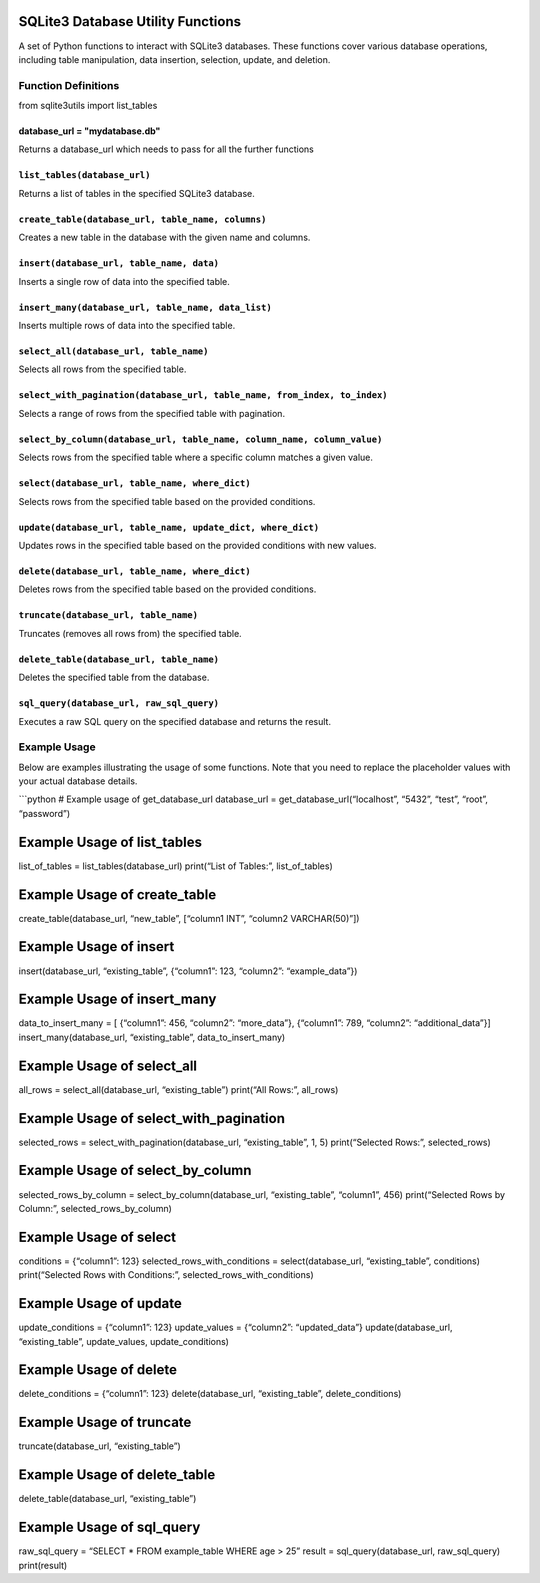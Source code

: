 SQLite3 Database Utility Functions
=====================================

A set of Python functions to interact with SQLite3 databases. These
functions cover various database operations, including table
manipulation, data insertion, selection, update, and deletion.

Function Definitions
--------------------
from sqlite3utils import list_tables 

database_url = "mydatabase.db"
~~~~~~~~~~~~~~~~~~~~~~~~~~~~~~~~~~~~~~~~~~~~~~~~~~~~~~~~~~~~~~~~~~~

Returns a database_url which needs to pass for all the further functions

``list_tables(database_url)``
~~~~~~~~~~~~~~~~~~~~~~~~~~~~~

Returns a list of tables in the specified SQLite3 database.

``create_table(database_url, table_name, columns)``
~~~~~~~~~~~~~~~~~~~~~~~~~~~~~~~~~~~~~~~~~~~~~~~~~~~

Creates a new table in the database with the given name and columns.

``insert(database_url, table_name, data)``
~~~~~~~~~~~~~~~~~~~~~~~~~~~~~~~~~~~~~~~~~~

Inserts a single row of data into the specified table.

``insert_many(database_url, table_name, data_list)``
~~~~~~~~~~~~~~~~~~~~~~~~~~~~~~~~~~~~~~~~~~~~~~~~~~~~

Inserts multiple rows of data into the specified table.

``select_all(database_url, table_name)``
~~~~~~~~~~~~~~~~~~~~~~~~~~~~~~~~~~~~~~~~

Selects all rows from the specified table.

``select_with_pagination(database_url, table_name, from_index, to_index)``
~~~~~~~~~~~~~~~~~~~~~~~~~~~~~~~~~~~~~~~~~~~~~~~~~~~~~~~~~~~~~~~~~~~~~~~~~~

Selects a range of rows from the specified table with pagination.

``select_by_column(database_url, table_name, column_name, column_value)``
~~~~~~~~~~~~~~~~~~~~~~~~~~~~~~~~~~~~~~~~~~~~~~~~~~~~~~~~~~~~~~~~~~~~~~~~~

Selects rows from the specified table where a specific column matches a
given value.

``select(database_url, table_name, where_dict)``
~~~~~~~~~~~~~~~~~~~~~~~~~~~~~~~~~~~~~~~~~~~~~~~~

Selects rows from the specified table based on the provided conditions.

``update(database_url, table_name, update_dict, where_dict)``
~~~~~~~~~~~~~~~~~~~~~~~~~~~~~~~~~~~~~~~~~~~~~~~~~~~~~~~~~~~~~

Updates rows in the specified table based on the provided conditions
with new values.

``delete(database_url, table_name, where_dict)``
~~~~~~~~~~~~~~~~~~~~~~~~~~~~~~~~~~~~~~~~~~~~~~~~

Deletes rows from the specified table based on the provided conditions.

``truncate(database_url, table_name)``
~~~~~~~~~~~~~~~~~~~~~~~~~~~~~~~~~~~~~~

Truncates (removes all rows from) the specified table.

``delete_table(database_url, table_name)``
~~~~~~~~~~~~~~~~~~~~~~~~~~~~~~~~~~~~~~~~~~

Deletes the specified table from the database.

``sql_query(database_url, raw_sql_query)``
~~~~~~~~~~~~~~~~~~~~~~~~~~~~~~~~~~~~~~~~~~

Executes a raw SQL query on the specified database and returns the
result.

Example Usage
-------------

Below are examples illustrating the usage of some functions. Note that
you need to replace the placeholder values with your actual database
details.

\```python # Example usage of get_database_url database_url =
get_database_url(“localhost”, “5432”, “test”, “root”, “password”)

Example Usage of list_tables
============================

list_of_tables = list_tables(database_url) print(“List of Tables:”,
list_of_tables)

Example Usage of create_table
=============================

create_table(database_url, “new_table”, [“column1 INT”, “column2
VARCHAR(50)”])

Example Usage of insert
=======================

insert(database_url, “existing_table”, {“column1”: 123, “column2”:
“example_data”})

Example Usage of insert_many
============================

data_to_insert_many = [ {“column1”: 456, “column2”: “more_data”},
{“column1”: 789, “column2”: “additional_data”}]
insert_many(database_url, “existing_table”, data_to_insert_many)

Example Usage of select_all
===========================

all_rows = select_all(database_url, “existing_table”) print(“All Rows:”,
all_rows)

Example Usage of select_with_pagination
=======================================

selected_rows = select_with_pagination(database_url, “existing_table”,
1, 5) print(“Selected Rows:”, selected_rows)

Example Usage of select_by_column
=================================

selected_rows_by_column = select_by_column(database_url,
“existing_table”, “column1”, 456) print(“Selected Rows by Column:”,
selected_rows_by_column)

Example Usage of select
=======================

conditions = {“column1”: 123} selected_rows_with_conditions =
select(database_url, “existing_table”, conditions) print(“Selected Rows
with Conditions:”, selected_rows_with_conditions)

Example Usage of update
=======================

update_conditions = {“column1”: 123} update_values = {“column2”:
“updated_data”} update(database_url, “existing_table”, update_values,
update_conditions)

Example Usage of delete
=======================

delete_conditions = {“column1”: 123} delete(database_url,
“existing_table”, delete_conditions)

Example Usage of truncate
=========================

truncate(database_url, “existing_table”)

Example Usage of delete_table
=============================

delete_table(database_url, “existing_table”)

Example Usage of sql_query
==========================

raw_sql_query = “SELECT \* FROM example_table WHERE age > 25” result =
sql_query(database_url, raw_sql_query) print(result)